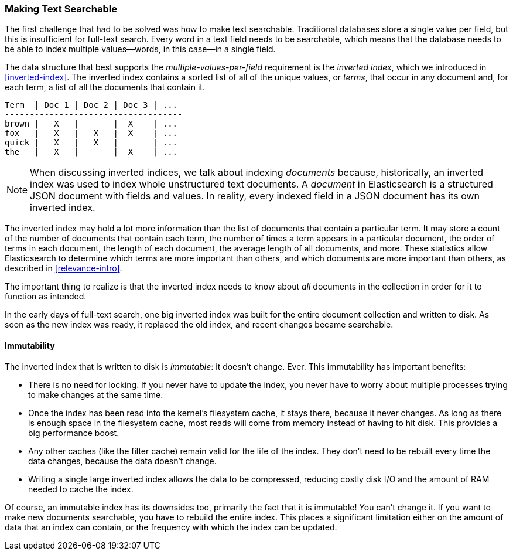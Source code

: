 [[making-text-searchable]]
=== Making Text Searchable

The first challenge that had to be solved was how to((("text", "making it searchable"))) make text searchable.
Traditional databases store a single value per field, but this is insufficient
for full-text search.  Every word in a text field needs to be searchable,
which means that the database needs to be able to index multiple values--words, in this case--in a single field.

The data structure that best supports the _multiple-values-per-field_
requirement is the _inverted index_, which((("inverted index"))) we introduced in
<<inverted-index>>. The inverted index contains a sorted list of all of the
unique values, or _terms_, that occur in any document and, for each term, a list
of all the documents that contain it.

     Term  | Doc 1 | Doc 2 | Doc 3 | ...
     ------------------------------------
     brown |   X   |       |  X    | ...
     fox   |   X   |   X   |  X    | ...
     quick |   X   |   X   |       | ...
     the   |   X   |       |  X    | ...


[NOTE]
====
When discussing inverted indices, we talk about indexing _documents_ because,
historically, an inverted index was used to index whole unstructured text
documents.  A _document_ in Elasticsearch is a structured JSON document with
fields and values.  In reality, every indexed field in a JSON document has its
own inverted index.
====

The inverted index may hold a lot more information than the list
of documents that contain a particular term. It may store a count of the number of
documents that contain each term, the number of times a term appears in a particular
document, the order of terms in each document, the length of each document,
the average length of all documents, and more.  These statistics allow
Elasticsearch to determine which terms are more important than others, and
which documents are more important than others, as described in
<<relevance-intro>>.

The important thing to realize is that the inverted index needs to know about
_all_ documents in the collection in order for it to function as intended.

In the early days of full-text search, one big inverted index was built for
the entire document collection and written to disk.  As soon as the new index
was ready, it replaced the old index, and recent changes became searchable.

[role="pagebreak-before"]
==== Immutability

The inverted index that is written to disk is _immutable_: it doesn't
change.((("inverted index", "immutability"))) Ever.  This immutability has important benefits:

* There is no need for locking. If you never have to update the index, you
  never have to worry about multiple processes trying to make changes at
  the same time.

* Once the index has been read into the kernel's filesystem cache, it stays
  there, because it never changes.  As long as there is enough space in the
  filesystem cache, most reads will come from memory instead of having to
  hit disk.  This provides a big performance boost.

* Any other caches (like the filter cache) remain valid for the life of the
  index. They don't need to be rebuilt every time the data changes,
  because the data doesn't change.

* Writing a single large inverted index allows the data to be compressed,
  reducing costly disk I/O and the amount of RAM needed to cache the index.

Of course, an immutable index has its downsides too, primarily the fact that
it is immutable! You can't change it.  If you want to make new documents
searchable, you have to rebuild the entire index. This places a significant limitation either on the amount of data that an index can contain, or the frequency with which the index can be updated.


